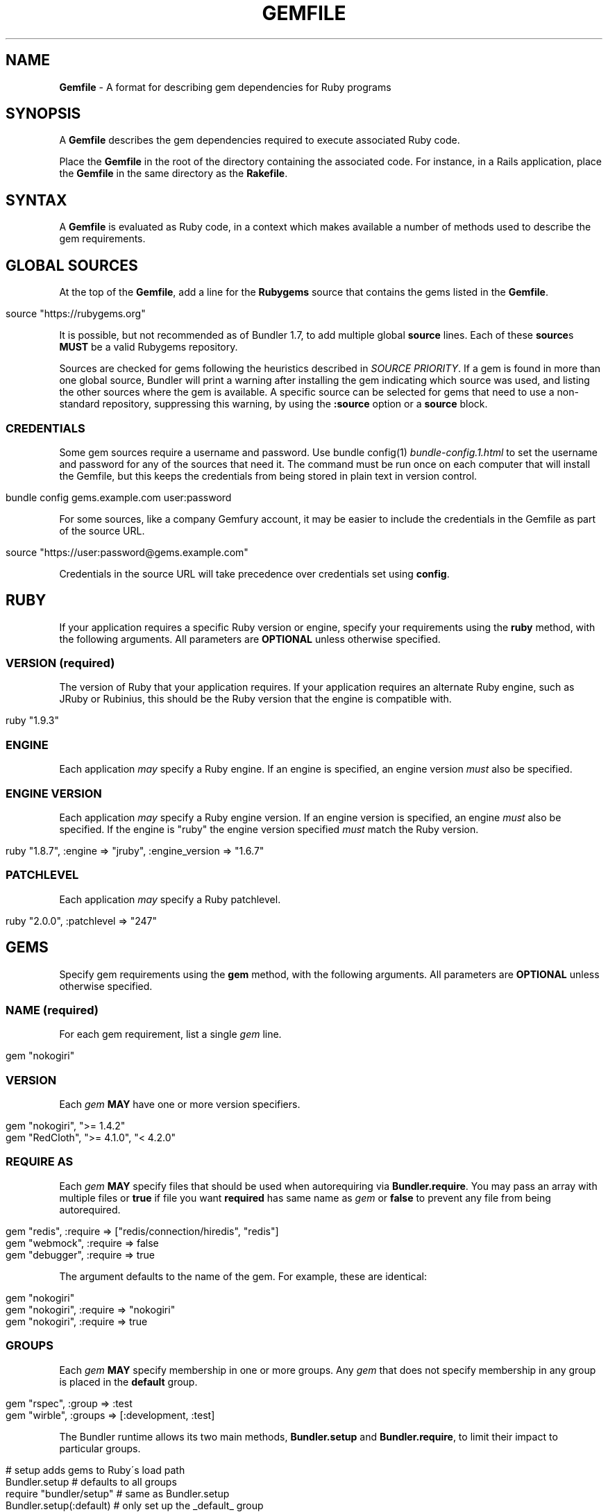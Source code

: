 .\" generated with Ronn/v0.7.3
.\" http://github.com/rtomayko/ronn/tree/0.7.3
.
.TH "GEMFILE" "5" "January 2017" "" ""
.
.SH "NAME"
\fBGemfile\fR \- A format for describing gem dependencies for Ruby programs
.
.SH "SYNOPSIS"
A \fBGemfile\fR describes the gem dependencies required to execute associated Ruby code\.
.
.P
Place the \fBGemfile\fR in the root of the directory containing the associated code\. For instance, in a Rails application, place the \fBGemfile\fR in the same directory as the \fBRakefile\fR\.
.
.SH "SYNTAX"
A \fBGemfile\fR is evaluated as Ruby code, in a context which makes available a number of methods used to describe the gem requirements\.
.
.SH "GLOBAL SOURCES"
At the top of the \fBGemfile\fR, add a line for the \fBRubygems\fR source that contains the gems listed in the \fBGemfile\fR\.
.
.IP "" 4
.
.nf

source "https://rubygems\.org"
.
.fi
.
.IP "" 0
.
.P
It is possible, but not recommended as of Bundler 1\.7, to add multiple global \fBsource\fR lines\. Each of these \fBsource\fRs \fBMUST\fR be a valid Rubygems repository\.
.
.P
Sources are checked for gems following the heuristics described in \fISOURCE PRIORITY\fR\. If a gem is found in more than one global source, Bundler will print a warning after installing the gem indicating which source was used, and listing the other sources where the gem is available\. A specific source can be selected for gems that need to use a non\-standard repository, suppressing this warning, by using the \fI\fB:source\fR option\fR or a \fI\fBsource\fR block\fR\.
.
.SS "CREDENTIALS"
Some gem sources require a username and password\. Use bundle config(1) \fIbundle\-config\.1\.html\fR to set the username and password for any of the sources that need it\. The command must be run once on each computer that will install the Gemfile, but this keeps the credentials from being stored in plain text in version control\.
.
.IP "" 4
.
.nf

bundle config gems\.example\.com user:password
.
.fi
.
.IP "" 0
.
.P
For some sources, like a company Gemfury account, it may be easier to include the credentials in the Gemfile as part of the source URL\.
.
.IP "" 4
.
.nf

source "https://user:password@gems\.example\.com"
.
.fi
.
.IP "" 0
.
.P
Credentials in the source URL will take precedence over credentials set using \fBconfig\fR\.
.
.SH "RUBY"
If your application requires a specific Ruby version or engine, specify your requirements using the \fBruby\fR method, with the following arguments\. All parameters are \fBOPTIONAL\fR unless otherwise specified\.
.
.SS "VERSION (required)"
The version of Ruby that your application requires\. If your application requires an alternate Ruby engine, such as JRuby or Rubinius, this should be the Ruby version that the engine is compatible with\.
.
.IP "" 4
.
.nf

ruby "1\.9\.3"
.
.fi
.
.IP "" 0
.
.SS "ENGINE"
Each application \fImay\fR specify a Ruby engine\. If an engine is specified, an engine version \fImust\fR also be specified\.
.
.SS "ENGINE VERSION"
Each application \fImay\fR specify a Ruby engine version\. If an engine version is specified, an engine \fImust\fR also be specified\. If the engine is "ruby" the engine version specified \fImust\fR match the Ruby version\.
.
.IP "" 4
.
.nf

ruby "1\.8\.7", :engine => "jruby", :engine_version => "1\.6\.7"
.
.fi
.
.IP "" 0
.
.SS "PATCHLEVEL"
Each application \fImay\fR specify a Ruby patchlevel\.
.
.IP "" 4
.
.nf

ruby "2\.0\.0", :patchlevel => "247"
.
.fi
.
.IP "" 0
.
.SH "GEMS"
Specify gem requirements using the \fBgem\fR method, with the following arguments\. All parameters are \fBOPTIONAL\fR unless otherwise specified\.
.
.SS "NAME (required)"
For each gem requirement, list a single \fIgem\fR line\.
.
.IP "" 4
.
.nf

gem "nokogiri"
.
.fi
.
.IP "" 0
.
.SS "VERSION"
Each \fIgem\fR \fBMAY\fR have one or more version specifiers\.
.
.IP "" 4
.
.nf

gem "nokogiri", ">= 1\.4\.2"
gem "RedCloth", ">= 4\.1\.0", "< 4\.2\.0"
.
.fi
.
.IP "" 0
.
.SS "REQUIRE AS"
Each \fIgem\fR \fBMAY\fR specify files that should be used when autorequiring via \fBBundler\.require\fR\. You may pass an array with multiple files or \fBtrue\fR if file you want \fBrequired\fR has same name as \fIgem\fR or \fBfalse\fR to prevent any file from being autorequired\.
.
.IP "" 4
.
.nf

gem "redis", :require => ["redis/connection/hiredis", "redis"]
gem "webmock", :require => false
gem "debugger", :require => true
.
.fi
.
.IP "" 0
.
.P
The argument defaults to the name of the gem\. For example, these are identical:
.
.IP "" 4
.
.nf

gem "nokogiri"
gem "nokogiri", :require => "nokogiri"
gem "nokogiri", :require => true
.
.fi
.
.IP "" 0
.
.SS "GROUPS"
Each \fIgem\fR \fBMAY\fR specify membership in one or more groups\. Any \fIgem\fR that does not specify membership in any group is placed in the \fBdefault\fR group\.
.
.IP "" 4
.
.nf

gem "rspec", :group => :test
gem "wirble", :groups => [:development, :test]
.
.fi
.
.IP "" 0
.
.P
The Bundler runtime allows its two main methods, \fBBundler\.setup\fR and \fBBundler\.require\fR, to limit their impact to particular groups\.
.
.IP "" 4
.
.nf

# setup adds gems to Ruby\'s load path
Bundler\.setup                    # defaults to all groups
require "bundler/setup"          # same as Bundler\.setup
Bundler\.setup(:default)          # only set up the _default_ group
Bundler\.setup(:test)             # only set up the _test_ group (but `not` _default_)
Bundler\.setup(:default, :test)   # set up the _default_ and _test_ groups, but no others

# require requires all of the gems in the specified groups
Bundler\.require                  # defaults to the _default_ group
Bundler\.require(:default)        # identical
Bundler\.require(:default, :test) # requires the _default_ and _test_ groups
Bundler\.require(:test)           # requires the _test_ group
.
.fi
.
.IP "" 0
.
.P
The Bundler CLI allows you to specify a list of groups whose gems \fBbundle install\fR should not install with the \fB\-\-without\fR option\. To specify multiple groups to ignore, specify a list of groups separated by spaces\.
.
.IP "" 4
.
.nf

bundle install \-\-without test
bundle install \-\-without development test
.
.fi
.
.IP "" 0
.
.P
After running \fBbundle install \-\-without test\fR, bundler will remember that you excluded the test group in the last installation\. The next time you run \fBbundle install\fR, without any \fB\-\-without option\fR, bundler will recall it\.
.
.P
Also, calling \fBBundler\.setup\fR with no parameters, or calling \fBrequire "bundler/setup"\fR will setup all groups except for the ones you excluded via \fB\-\-without\fR (since they are not available)\.
.
.P
Note that on \fBbundle install\fR, bundler downloads and evaluates all gems, in order to create a single canonical list of all of the required gems and their dependencies\. This means that you cannot list different versions of the same gems in different groups\. For more details, see Understanding Bundler \fIhttp://bundler\.io/rationale\.html\fR\.
.
.SS "PLATFORMS"
If a gem should only be used in a particular platform or set of platforms, you can specify them\. Platforms are essentially identical to groups, except that you do not need to use the \fB\-\-without\fR install\-time flag to exclude groups of gems for other platforms\.
.
.P
There are a number of \fBGemfile\fR platforms:
.
.TP
\fBruby\fR
C Ruby (MRI) or Rubinius, but \fBNOT\fR Windows
.
.TP
\fBruby_18\fR
\fIruby\fR \fBAND\fR version 1\.8
.
.TP
\fBruby_19\fR
\fIruby\fR \fBAND\fR version 1\.9
.
.TP
\fBruby_20\fR
\fIruby\fR \fBAND\fR version 2\.0
.
.TP
\fBruby_21\fR
\fIruby\fR \fBAND\fR version 2\.1
.
.TP
\fBruby_22\fR
\fIruby\fR \fBAND\fR version 2\.2
.
.TP
\fBruby_23\fR
\fIruby\fR \fBAND\fR version 2\.3
.
.TP
\fBruby_24\fR
\fIruby\fR \fBAND\fR version 2\.4
.
.TP
\fBruby_25\fR
\fIruby\fR \fBAND\fR version 2\.5
.
.TP
\fBmri\fR
Same as \fIruby\fR, but not Rubinius
.
.TP
\fBmri_18\fR
\fImri\fR \fBAND\fR version 1\.8
.
.TP
\fBmri_19\fR
\fImri\fR \fBAND\fR version 1\.9
.
.TP
\fBmri_20\fR
\fImri\fR \fBAND\fR version 2\.0
.
.TP
\fBmri_21\fR
\fImri\fR \fBAND\fR version 2\.1
.
.TP
\fBmri_22\fR
\fImri\fR \fBAND\fR version 2\.2
.
.TP
\fBmri_23\fR
\fImri\fR \fBAND\fR version 2\.3
.
.TP
\fBmri_24\fR
\fImri\fR \fBAND\fR version 2\.4
.
.TP
\fBmri_25\fR
\fImri\fR \fBAND\fR version 2\.5
.
.TP
\fBrbx\fR
Same as \fIruby\fR, but only Rubinius (not MRI)
.
.TP
\fBjruby\fR
JRuby
.
.TP
\fBmswin\fR
Windows
.
.TP
\fBmingw\fR
Windows 32 bit \'mingw32\' platform (aka RubyInstaller)
.
.TP
\fBmingw_18\fR
\fImingw\fR \fBAND\fR version 1\.8
.
.TP
\fBmingw_19\fR
\fImingw\fR \fBAND\fR version 1\.9
.
.TP
\fBmingw_20\fR
\fImingw\fR \fBAND\fR version 2\.0
.
.TP
\fBmingw_21\fR
\fImingw\fR \fBAND\fR version 2\.1
.
.TP
\fBmingw_22\fR
\fImingw\fR \fBAND\fR version 2\.2
.
.TP
\fBmingw_23\fR
\fImingw\fR \fBAND\fR version 2\.3
.
.TP
\fBmingw_24\fR
\fImingw\fR \fBAND\fR version 2\.4
.
.TP
\fBmingw_25\fR
\fImingw\fR \fBAND\fR version 2\.5
.
.TP
\fBx64_mingw\fR
Windows 64 bit \'mingw32\' platform (aka RubyInstaller x64)
.
.TP
\fBx64_mingw_20\fR
\fIx64_mingw\fR \fBAND\fR version 2\.0
.
.TP
\fBx64_mingw_21\fR
\fIx64_mingw\fR \fBAND\fR version 2\.1
.
.TP
\fBx64_mingw_22\fR
\fIx64_mingw\fR \fBAND\fR version 2\.2
.
.TP
\fBx64_mingw_23\fR
\fIx64_mingw\fR \fBAND\fR version 2\.3
.
.TP
\fBx64_mingw_24\fR
\fIx64_mingw\fR \fBAND\fR version 2\.4
.
.TP
\fBx64_mingw_25\fR
\fIx64_mingw\fR \fBAND\fR version 2\.5
.
.P
As with groups, you can specify one or more platforms:
.
.IP "" 4
.
.nf

gem "weakling",   :platforms => :jruby
gem "ruby\-debug", :platforms => :mri_18
gem "nokogiri",   :platforms => [:mri_18, :jruby]
.
.fi
.
.IP "" 0
.
.P
All operations involving groups (\fBbundle install\fR, \fBBundler\.setup\fR, \fBBundler\.require\fR) behave exactly the same as if any groups not matching the current platform were explicitly excluded\.
.
.SS "SOURCE"
You can select an alternate Rubygems repository for a gem using the \':source\' option\.
.
.IP "" 4
.
.nf

gem "some_internal_gem", :source => "https://gems\.example\.com"
.
.fi
.
.IP "" 0
.
.P
This forces the gem to be loaded from this source and ignores any global sources declared at the top level of the file\. If the gem does not exist in this source, it will not be installed\.
.
.P
Bundler will search for child dependencies of this gem by first looking in the source selected for the parent, but if they are not found there, it will fall back on global sources using the ordering described in \fISOURCE PRIORITY\fR\.
.
.P
Selecting a specific source repository this way also suppresses the ambiguous gem warning described above in \fIGLOBAL SOURCES (#source)\fR\.
.
.SS "GIT"
If necessary, you can specify that a gem is located at a particular git repository using the \fB:git\fR parameter\. The repository can be accessed via several protocols:
.
.TP
\fBHTTP(S)\fR
gem "rails", :git => "https://github\.com/rails/rails\.git"
.
.TP
\fBSSH\fR
gem "rails", :git => "git@github\.com:rails/rails\.git"
.
.TP
\fBgit\fR
gem "rails", :git => "git://github\.com/rails/rails\.git"
.
.P
If using SSH, the user that you use to run \fBbundle install\fR \fBMUST\fR have the appropriate keys available in their \fB$HOME/\.ssh\fR\.
.
.P
\fBNOTE\fR: \fBhttp://\fR and \fBgit://\fR URLs should be avoided if at all possible\. These protocols are unauthenticated, so a man\-in\-the\-middle attacker can deliver malicious code and compromise your system\. HTTPS and SSH are strongly preferred\.
.
.P
The \fBgroup\fR, \fBplatforms\fR, and \fBrequire\fR options are available and behave exactly the same as they would for a normal gem\.
.
.P
A git repository \fBSHOULD\fR have at least one file, at the root of the directory containing the gem, with the extension \fB\.gemspec\fR\. This file \fBMUST\fR contain a valid gem specification, as expected by the \fBgem build\fR command\.
.
.P
If a git repository does not have a \fB\.gemspec\fR, bundler will attempt to create one, but it will not contain any dependencies, executables, or C extension compilation instructions\. As a result, it may fail to properly integrate into your application\.
.
.P
If a git repository does have a \fB\.gemspec\fR for the gem you attached it to, a version specifier, if provided, means that the git repository is only valid if the \fB\.gemspec\fR specifies a version matching the version specifier\. If not, bundler will print a warning\.
.
.IP "" 4
.
.nf

gem "rails", "2\.3\.8", :git => "https://github\.com/rails/rails\.git"
# bundle install will fail, because the \.gemspec in the rails
# repository\'s master branch specifies version 3\.0\.0
.
.fi
.
.IP "" 0
.
.P
If a git repository does \fBnot\fR have a \fB\.gemspec\fR for the gem you attached it to, a version specifier \fBMUST\fR be provided\. Bundler will use this version in the simple \fB\.gemspec\fR it creates\.
.
.P
Git repositories support a number of additional options\.
.
.TP
\fBbranch\fR, \fBtag\fR, and \fBref\fR
You \fBMUST\fR only specify at most one of these options\. The default is \fB:branch => "master"\fR
.
.TP
\fBsubmodules\fR
Specify \fB:submodules => true\fR to cause bundler to expand any submodules included in the git repository
.
.P
If a git repository contains multiple \fB\.gemspecs\fR, each \fB\.gemspec\fR represents a gem located at the same place in the file system as the \fB\.gemspec\fR\.
.
.IP "" 4
.
.nf

|~rails                   [git root]
| |\-rails\.gemspec         [rails gem located here]
|~actionpack
| |\-actionpack\.gemspec    [actionpack gem located here]
|~activesupport
| |\-activesupport\.gemspec [activesupport gem located here]
|\.\.\.
.
.fi
.
.IP "" 0
.
.P
To install a gem located in a git repository, bundler changes to the directory containing the gemspec, runs \fBgem build name\.gemspec\fR and then installs the resulting gem\. The \fBgem build\fR command, which comes standard with Rubygems, evaluates the \fB\.gemspec\fR in the context of the directory in which it is located\.
.
.SS "GIT SOURCE"
A custom git source can be defined via the \fBgit_source\fR method\. Provide the source\'s name as an argument, and a block which receives a single argument and interpolates it into a string to return the full repo address:
.
.IP "" 4
.
.nf

git_source(:stash){ |repo_name| "https://stash\.corp\.acme\.pl/#{repo_name}\.git" }
gem \'rails\', :stash => \'forks/rails\'
.
.fi
.
.IP "" 0
.
.P
In addition, if you wish to choose a specific branch:
.
.IP "" 4
.
.nf

gem "rails", :stash => "forks/rails", :branch => "branch_name"
.
.fi
.
.IP "" 0
.
.SS "GITHUB"
\fBNOTE\fR: This shorthand should be avoided until Bundler 2\.0, since it currently expands to an insecure \fBgit://\fR URL\. This allows a man\-in\-the\-middle attacker to compromise your system\.
.
.P
If the git repository you want to use is hosted on GitHub and is public, you can use the :github shorthand to specify the github username and repository name (without the trailing "\.git"), separated by a slash\. If both the username and repository name are the same, you can omit one\.
.
.IP "" 4
.
.nf

gem "rails", :github => "rails/rails"
gem "rails", :github => "rails"
.
.fi
.
.IP "" 0
.
.P
Are both equivalent to
.
.IP "" 4
.
.nf

gem "rails", :git => "git://github\.com/rails/rails\.git"
.
.fi
.
.IP "" 0
.
.P
Since the \fBgithub\fR method is a specialization of \fBgit_source\fR, it accepts a \fB:branch\fR named argument\.
.
.SS "GIST"
If the git repository you want to use is hosted as a Github Gist and is public, you can use the :gist shorthand to specify the gist identifier (without the trailing "\.git")\.
.
.IP "" 4
.
.nf

gem "the_hatch", :gist => "4815162342"
.
.fi
.
.IP "" 0
.
.P
Is equivalent to:
.
.IP "" 4
.
.nf

gem "the_hatch", :git => "https://gist\.github\.com/4815162342\.git"
.
.fi
.
.IP "" 0
.
.P
Since the \fBgist\fR method is a specialization of \fBgit_source\fR, it accepts a \fB:branch\fR named argument\.
.
.SS "BITBUCKET"
If the git repository you want to use is hosted on Bitbucket and is public, you can use the :bitbucket shorthand to specify the bitbucket username and repository name (without the trailing "\.git"), separated by a slash\. If both the username and repository name are the same, you can omit one\.
.
.IP "" 4
.
.nf

gem "rails", :bitbucket => "rails/rails"
gem "rails", :bitbucket => "rails"
.
.fi
.
.IP "" 0
.
.P
Are both equivalent to
.
.IP "" 4
.
.nf

gem "rails", :git => "https://rails@bitbucket\.org/rails/rails\.git"
.
.fi
.
.IP "" 0
.
.P
Since the \fBbitbucket\fR method is a specialization of \fBgit_source\fR, it accepts a \fB:branch\fR named argument\.
.
.SS "PATH"
You can specify that a gem is located in a particular location on the file system\. Relative paths are resolved relative to the directory containing the \fBGemfile\fR\.
.
.P
Similar to the semantics of the \fB:git\fR option, the \fB:path\fR option requires that the directory in question either contains a \fB\.gemspec\fR for the gem, or that you specify an explicit version that bundler should use\.
.
.P
Unlike \fB:git\fR, bundler does not compile C extensions for gems specified as paths\.
.
.IP "" 4
.
.nf

gem "rails", :path => "vendor/rails"
.
.fi
.
.IP "" 0
.
.P
If you would like to use multiple local gems directly from the filesystem, you can set a global \fBpath\fR option to the path containing the gem\'s files\. This will automatically load gemspec files from subdirectories\.
.
.IP "" 4
.
.nf

path \'components\' do
  gem \'admin_ui\'
  gem \'public_ui\'
end
.
.fi
.
.IP "" 0
.
.SH "BLOCK FORM OF SOURCE, GIT, PATH, GROUP and PLATFORMS"
The \fB:source\fR, \fB:git\fR, \fB:path\fR, \fB:group\fR, and \fB:platforms\fR options may be applied to a group of gems by using block form\.
.
.IP "" 4
.
.nf

source "https://gems\.example\.com" do
  gem "some_internal_gem"
  gem "another_internal_gem"
end

git "https://github\.com/rails/rails\.git" do
  gem "activesupport"
  gem "actionpack"
end

platforms :ruby do
  gem "ruby\-debug"
  gem "sqlite3"
end

group :development, :optional => true do
  gem "wirble"
  gem "faker"
end
.
.fi
.
.IP "" 0
.
.P
In the case of the group block form the :optional option can be given to prevent a group from being installed unless listed in the \fB\-\-with\fR option given to the \fBbundle install\fR command\.
.
.P
In the case of the \fBgit\fR block form, the \fB:ref\fR, \fB:branch\fR, \fB:tag\fR, and \fB:submodules\fR options may be passed to the \fBgit\fR method, and all gems in the block will inherit those options\.
.
.SH "INSTALL_IF"
The \fBinstall_if\fR method allows gems to be installed based on a proc or lambda\. This is especially useful for optional gems that can only be used if certain software is installed or some other conditions are met\.
.
.IP "" 4
.
.nf

install_if \-> { RUBY_PLATFORM =~ /darwin/ } do
  gem "pasteboard"
end
.
.fi
.
.IP "" 0
.
.SH "GEMSPEC"
If you wish to use Bundler to help install dependencies for a gem while it is being developed, use the \fBgemspec\fR method to pull in the dependencies listed in the \fB\.gemspec\fR file\.
.
.P
The \fBgemspec\fR method adds any runtime dependencies as gem requirements in the default group\. It also adds development dependencies as gem requirements in the \fBdevelopment\fR group\. Finally, it adds a gem requirement on your project (\fB:path => \'\.\'\fR)\. In conjunction with \fBBundler\.setup\fR, this allows you to require project files in your test code as you would if the project were installed as a gem; you need not manipulate the load path manually or require project files via relative paths\.
.
.P
The \fBgemspec\fR method supports optional \fB:path\fR, \fB:glob\fR, \fB:name\fR, and \fB:development_group\fR options, which control where bundler looks for the \fB\.gemspec\fR, the glob it uses to look for the gemspec (defaults to: "{,\fI,\fR/*}\.gemspec"), what named \fB\.gemspec\fR it uses (if more than one is present), and which group development dependencies are included in\.
.
.P
When a \fBgemspec\fR dependency encounters version conflicts during resolution, the local version under development will always be selected \-\- even if there are remote versions that better match other requirements for the \fBgemspec\fR gem\.
.
.SH "SOURCE PRIORITY"
When attempting to locate a gem to satisfy a gem requirement, bundler uses the following priority order:
.
.IP "1." 4
The source explicitly attached to the gem (using \fB:source\fR, \fB:path\fR, or \fB:git\fR)
.
.IP "2." 4
For implicit gems (dependencies of explicit gems), any source, git, or path repository declared on the parent\. This results in bundler prioritizing the ActiveSupport gem from the Rails git repository over ones from \fBrubygems\.org\fR
.
.IP "3." 4
The sources specified via global \fBsource\fR lines, searching each source in your \fBGemfile\fR from last added to first added\.
.
.IP "" 0

